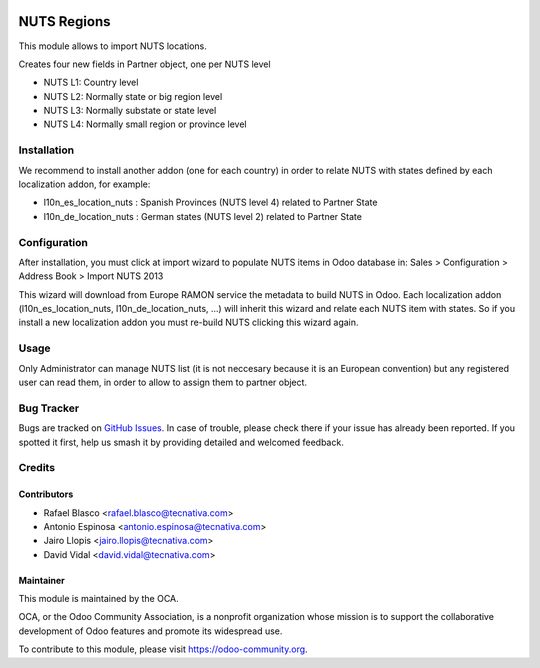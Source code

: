 .. image:: https://img.shields.io/badge/licence-AGPL--3-blue.svg
    :alt: License: AGPL-3

============
NUTS Regions
============

This module allows to import NUTS locations.

Creates four new fields in Partner object, one per NUTS level

* NUTS L1: Country level
* NUTS L2: Normally state or big region level
* NUTS L3: Normally substate or state level
* NUTS L4: Normally small region or province level


Installation
============

We recommend to install another addon (one for each country) in order to relate
NUTS with states defined by each localization addon, for example:

* l10n_es_location_nuts : Spanish Provinces (NUTS level 4) related to Partner State
* l10n_de_location_nuts : German states (NUTS level 2) related to Partner State


Configuration
=============

After installation, you must click at import wizard to populate NUTS items
in Odoo database in:
Sales > Configuration > Address Book > Import NUTS 2013

This wizard will download from Europe RAMON service the metadata to
build NUTS in Odoo. Each localization addon (l10n_es_location_nuts,
l10n_de_location_nuts, ...) will inherit this wizard and
relate each NUTS item with states. So if you install a new localization addon
you must re-build NUTS clicking this wizard again.


Usage
=====

Only Administrator can manage NUTS list (it is not neccesary because
it is an European convention) but any registered user can read them,
in order to allow to assign them to partner object.

.. image:: https://odoo-community.org/website/image/ir.attachment/5784_f2813bd/datas
   :alt: Try me on Runbot
   :target: https://runbot.odoo-community.org/runbot/134/10.0

Bug Tracker
===========

Bugs are tracked on `GitHub Issues
<https://github.com/OCA/partner_contact/issues>`_. In case of trouble, please
check there if your issue has already been reported. If you spotted it first,
help us smash it by providing detailed and welcomed feedback.

Credits
=======

Contributors
------------

* Rafael Blasco <rafael.blasco@tecnativa.com>
* Antonio Espinosa <antonio.espinosa@tecnativa.com>
* Jairo Llopis <jairo.llopis@tecnativa.com>
* David Vidal <david.vidal@tecnativa.com>

Maintainer
----------

.. image:: https://odoo-community.org/logo.png
   :alt: Odoo Community Association
   :target: https://odoo-community.org

This module is maintained by the OCA.

OCA, or the Odoo Community Association, is a nonprofit organization whose
mission is to support the collaborative development of Odoo features and
promote its widespread use.

To contribute to this module, please visit https://odoo-community.org.
